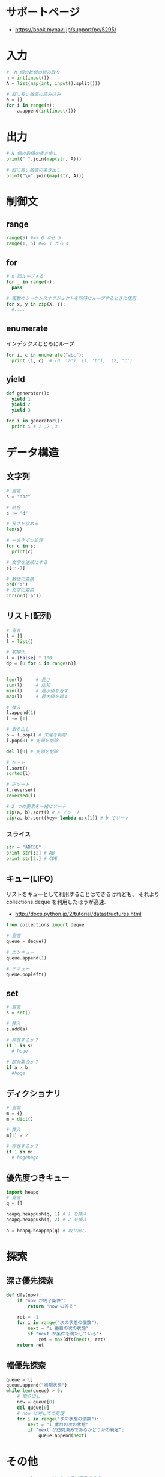 * サポートページ
  - https://book.mynavi.jp/support/pc/5295/
 
* 入力

#+begin_src python
#  N 個の数値の読み取り
n = int(input())
A = list(map(int, input().split()))

# 縦に長い数値の読み込み
a = []
for i in range(n):
    a.append(int(input()))
#+end_src

* 出力

#+begin_src python
# N 個の数値の書き出し
print(" ".join(map(str, A)))

# 縦に長い数値の書き出し
print("\n".join(map(str, A)))
#+end_src

* 制御文
** range

#+begin_src python
range(5) #=> 0 から 5
range(1, 5) #=> 1 から 4
#+end_src

** for

#+begin_src python
# n 回ループする
for _ in range(n):
  pass

# 複数のシーケンスオブジェクトを同時にループするときに使用.
for x, y in zip(X, Y):
  #....

#+end_src

** enumerate
   インデックスとともにループ

#+begin_src python
for i, c in enumerate("abc"):
  print (i, c)  # (0, 'a'), (1, 'b'),  (2, 'c')
#+end_src

** yield

#+begin_src python
def generator():
  yield 1
  yield 2
  yield 3

for i in generator():
  print i # 1 ,2 ,3
#+end_src

* データ構造
** 文字列

#+begin_src python
# 宣言
s = "abc"

# 結合
s += "d"

# 長さを求める
len(s)

# 一文字ずつ処理
for c in s:
  print(c)

# 文字を逆順にする
s[::-1]

# 数値に変換
ord('a') 
# 文字に変換
chr(ord('a'))
#+end_src

** リスト(配列)

#+begin_src python
# 宣言
l = []
l = list()

# 初期化
l = [False] * 100
dp = [0 for i in range(n)]


len(l)     # 長さ
sum(l)     # 総和
min(l)     # 最小値を返す
max(l)     # 最大値を返す

# 挿入
l.append(1)
l += [1]

# 取り出し
b = l.pop() # 末尾を削除
l.pop(0) # 先頭を削除

del l[0] # 先頭を削除

# ソート
l.sort()
sorted(l)

# 逆ソート
l.reverse()
reversed(l)

# 2 つの要素を一緒にソート
zip(a, b).sort() # a でソート
zip(a, b).sort(key= lambda x:x[1]) # b でソート
#+end_src

*** スライス
    
#+begin_src python
str = "ABCDE"
print str[:2] # AB
print str[2:] # CDE
#+end_src


** キュー(LIFO)
   リストをキューとして利用することはできるけれども、
   それより collections.deque を利用したほうが高速.
   - http://docs.python.jp/2/tutorial/datastructures.html

#+begin_src python
from collections import deque

# 宣言
queue = deque()

# エンキュー
queue.append(1)

# デキュー
queue.popleft()
#+end_src

** set

#+begin_src python
# 宣言
s = set()

# 挿入
s.add(a)

# 存在するか？
if 1 in s:
  # hoge

# 部分集合か？
if a > b:
  #hoge
#+end_src

** ディクショナリ

#+begin_src python
# 宣言
m = {}
m = dict()

# 挿入
m[1] = 2

# 存在するか？
if 1 in m:
  # hogehoge
#+end_src

** 優先度つきキュー

#+begin_src python
import heapq
# 宣言
q = []

heapq.heappush(q, 1) # 1 を挿入
heapq.heappush(q, 2) # 2 を挿入

a = heapq.heappop(q) # 取り出し
#+end_src

* 探索
** 深さ優先探索

#+begin_src python
def dfs(now):
    if "now が終了条件":
        return "now の答え"

    ret = -1
    for i in range("次の状態の個数"):
        next = "i 番目の次の状態"
        if "next が条件を満たしている":
            ret = max(dfs(next), ret)
    return ret
#+end_src

** 幅優先探索

#+begin_src python
queue = []
queue.append("初期状態")
while len(queue) > 0:
    # 取り出し
    now = queue[0]
    del queue[0]
    # now に対しての処理
    for i in range("次の状態の個数"):
        next = "i 番目の次の状態"
        if "next が訪問済みであるかどうかの判定":
            queue.append(next)
#+end_src


* その他

#+begin_src python
ans = max(ans, cnt) # 大きい方をえらぶ
ans = min(ans, cnt) # 小さい方をえらぶ

# +無限大
float("inf")

# -無限大
-float("inf")
#+end_src

** 座標

#+begin_src python
# 座標作成
grid = [[False for i in range(100)] for j in range(100)]
board = [[-1 for i in range(width)] for j in range(height)]

# こっちでもいける
for i in range(height):
  list = []
  for j in range(width):
     list.append(-1)
  board.append(list)

# 移動量の定義 4 方向
vx = [1, -1, 0, 0]
vy = [0, 0, 1, -1]

for i in range(4):
  nx = x + vx[i]
  ny = y + vy[y]

def isBound(n, m, x, y):
    return x < 0 or y < 0 or x >= n or y >= m

# 8 方向
vx = [1, -1, 0, 0, 1, 1, -1, -1]
vy = [0, 0, 1, -1, 1, -1, 1, -1]
#+end_src

* Links
  - [[http://kujira16.hateblo.jp/entry/2012/09/30/130810][競技プログラミング用 Python 最速マスター - くじらにっき++]]
  - http://nagoyacoder.web.fc2.com/topcoder/topcoder_python.html
  - [[http://qiita.com/lethe2211/items/b91cc9e2b355ad32f1e6][Python で競技プログラミングする時に知っておきたい tips - Qiita]]
